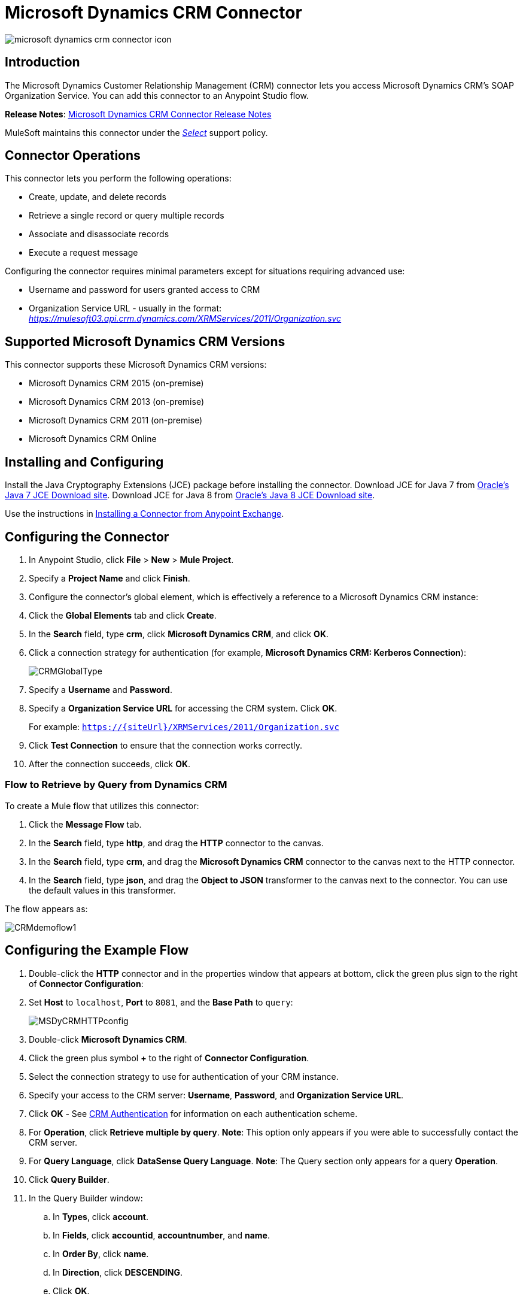= Microsoft Dynamics CRM Connector
:keywords: anypoint studio, connector, endpoint, microsoft, erp, ax query

image:microsoft-dynamics-crm-connector-icon.png[]

== Introduction

The Microsoft Dynamics Customer Relationship Management (CRM) connector lets you access Microsoft Dynamics CRM’s SOAP Organization Service. You can add this connector to an Anypoint Studio flow.

*Release Notes*: link:/release-notes/microsoft-dynamics-crm-connector-release-notes[Microsoft Dynamics CRM Connector Release Notes]

MuleSoft maintains this connector under the link:/mule-user-guide/v/3.8/anypoint-connectors#connector-categories[_Select_] support policy.

== Connector Operations

This connector lets you perform the following operations:

* Create, update, and delete records
* Retrieve a single record or query multiple records
* Associate and disassociate records
* Execute a request message

Configuring the connector requires minimal parameters except for situations requiring advanced use:

* Username and password for users granted access to CRM
* Organization Service URL - usually in the format: _https://mulesoft03.api.crm.dynamics.com/XRMServices/2011/Organization.svc_

[[supportedversions]]
== Supported Microsoft Dynamics CRM Versions

This connector supports these Microsoft Dynamics CRM versions:

* Microsoft Dynamics CRM 2015 (on-premise)
* Microsoft Dynamics CRM 2013 (on-premise)
* Microsoft Dynamics CRM 2011 (on-premise)
* Microsoft Dynamics CRM Online


== Installing and Configuring

Install the Java Cryptography Extensions (JCE) package before installing the connector.
Download JCE for Java 7 from link:http://www.oracle.com/technetwork/java/javase/downloads/jce-7-download-432124.html[Oracle's Java 7 JCE Download site].
Download JCE for Java 8 from link:http://www.oracle.com/technetwork/java/javase/downloads/jce8-download-2133166.html[Oracle's Java 8 JCE Download site].

Use the instructions in link:/mule-fundamentals/v/3.8/anypoint-exchange#installing-a-connector-from-anypoint-exchange[Installing a Connector from Anypoint Exchange].

== Configuring the Connector

. In Anypoint Studio, click *File* > *New* > *Mule Project*.
. Specify a *Project Name* and click *Finish*.
. Configure the connector's global element, which is effectively a reference to a Microsoft Dynamics CRM instance:
. Click the *Global Elements* tab and click *Create*.
. In the *Search* field, type *crm*, click *Microsoft Dynamics CRM*, and click *OK*.
. Click a connection strategy for authentication (for example, *Microsoft Dynamics CRM: Kerberos Connection*):
+
image:microsoft-dynamics-crm-connector-choose-global-type.png[CRMGlobalType]
+
. Specify a *Username* and *Password*.
. Specify a *Organization Service URL* for accessing the CRM system. Click *OK*.
+
For example: `https://{siteUrl}/XRMServices/2011/Organization.svc`
+
. Click *Test Connection* to ensure that the connection works correctly.
. After the connection succeeds, click *OK*.


=== Flow to Retrieve by Query from Dynamics CRM

To create a Mule flow that utilizes this connector:

. Click the *Message Flow* tab.
. In the *Search* field, type *http*, and drag the *HTTP* connector to the canvas.
. In the *Search* field, type *crm*, and drag the *Microsoft Dynamics CRM* connector to the canvas next to the HTTP connector.
. In the *Search* field, type *json*, and drag the *Object to JSON* transformer to the canvas next to the connector. You can use the default values in this transformer.

The flow appears as:

image:microsoft-dynamics-crm-connector-demo-flow.png[CRMdemoflow1]

== Configuring the Example Flow

. Double-click the *HTTP* connector and in the properties window that appears at bottom, click the green plus sign to the right of *Connector Configuration*:
. Set *Host* to `localhost`, *Port* to `8081`, and the *Base Path* to `query`:
+
image:microsoft-dynamics-crm-connector-4d77b.png[MSDyCRMHTTPconfig]
+
. Double-click *Microsoft Dynamics CRM*.
. Click the green plus symbol *+* to the right of *Connector Configuration*.
. Select the connection strategy to use for authentication of your CRM instance.
. Specify your access to the CRM server: *Username*, *Password*, and *Organization Service URL*. 
. Click *OK* - See <<CRM Authentication>> for information on each authentication scheme.
. For *Operation*, click *Retrieve multiple by query*.
*Note*: This option only appears if you were able to successfully contact the CRM server. 
. For *Query Language*, click *DataSense Query Language*.
*Note*: The Query section only appears for a query *Operation*. 
. Click *Query Builder*.
. In the Query Builder window: +
.. In *Types*, click *account*.
.. In *Fields*, click *accountid*, *accountnumber*, and *name*.
.. In *Order By*, click *name*.
.. In *Direction*, click *DESCENDING*.
.. Click *OK*.
//image:CRMQueryBuilder.png[CRMQueryBuilder]

=== Running a Mule Application

. In Package Explorer, right click your project's name, and click *Run As* > *Mule Application*.
. Check the console to see when the application starts. You should see a message such as this example if no errors occur:
+

[source, code, linenums]
----
++++++++++++++++++++++++++++++++++++++++++++++++++++++++++++
+ Started app 'crm-demo'                                   +
++++++++++++++++++++++++++++++++++++++++++++++++++++++++++++
----

. Open a browser and visit `http://localhost:8081/query` +
+
The list of accounts display in descending order by name and in JSON format (results vary according to your CRM instance). For example:
+

[source, code, linenums]
----
[{"name":"Alpine Ski House (sample)","accountnumber":"ABCO9M32","accountid":"f5a917b4-7e06-e411-82a5-6c3be5a8ad64"},
{"name":"Adventure Works (sample)","accountnumber":"ABC28UU7","accountid":"eba917b4-7e06-e411-82a5-6c3be5a8ad64"}]
----

== CRM Authentication

=== Authentication Schemes

The Microsoft Dynamics CRM connector supports different authentication schemes based on the Microsoft Dynamics CRM that is accessed.

Supported authentication schemes for Microsoft Dynamics CRM on premises:

* Windows Authentication - Kerberos
* Windows Authentication – NTLM (requires Anypoint Gateway for Windows)
* Claims-based Authentication

Supported authentication schemes for Microsoft Dynamics CRM online:

* Live ID
* Office 365

=== Advanced Kerberos Authentication

The preferred method of configuring the connector for Kerberos authentication is to leverage auto-configuration. The prerequisites for automatically detecting Kerberos configuration settings to work are:

* Mule runtime server joined to the same domain as the CRM instance
* AD Domain Controller is accessible from the Mule server

In case the Kerberos configuration settings cannot be automatically detected, you can set the following parameters manually:

* *SPN*: The Service Principal Name can usually be automatically discovered from the Organization Service’s WSDL. If the SPN cannot be discovered automatically, the value has to be set in the connector’s connection configuration property SPN. The SPN usually looks like `host/SERVER-NAME.MYREALM.COM`.
+
If the Organization Service WSDL reports a User Principal Name (UPN) instead of an SPN, then the CRM service is configured to run under a domain account. In this case, you must ensure that the domain admin has created an SPN under this service account in AD for the CRM hostname. In this case, the SPN is in the form `http://crm.mycompany.com` – note that the SPN is typically created to match a fully qualified DNS name that is used to access the CRM service.

* *Realm*: The Domain that the user belongs to. Note that this value is case-sensitive and must be specified exactly as defined in Active Directory.

* *KDC*: This is usually the Domain Controller (server name or IP).

If the environment is complex and requires further settings, manually create a Kerberos configuration file and reference the file in the connector’s connection configuration.

Sample Kerberos configuration file:

[source, code, linenums]
----
[libdefaults]
default_realm = MYREALM.COM
[realms]
MYREALM.COM = {
    kdc = mydomaincontroller.myrealm.com
    default_domain = MYREALM.COM
}
[domain_realm]
.myrealm.com = MYREALM.COM
myrealm.com = MYREALM.COM
----

*Note:* The `default_realm` and `default_domain` values are case-sensitive. Specify these values exactly as defined in Active Directory. If you receive an error during Test Connection stating `Message stream modified (41)`, the domain name is not correctly formed.

More information on how to create the Kerberos configuration file can be found at http://web.mit.edu/kerberos/krb5-devel/doc/admin/conf_files/krb5_conf.html.

To reference the Kerberos configuration file in a connector's connection configuration:

. Set the property *Kerberos Properties File Path*
. Place the file in the class path (usually under src/main/resources) and set the value of the property to *classpath:krb5.conf*  +
Or:  +
Provide the full path to the file as in *C:\kerberos\krb5.conf* 

You can tune the Kerberos login module (Krb5LoginModule) with scenario-specific configurations by defining a JAAS login configuration file.

Example JAAS login configuration file for the Kerberos login module:

[source, code, linenums]
----
Kerberos {
    com.sun.security.auth.module.Krb5LoginModule required
    debug=true
    refreshKrb5Config=true;
};
----

For more information on how to create the JAAS login configuration file for the Kerberos login module, see link:http://docs.oracle.com/javase/7/docs/jre/api/security/jaas/spec/com/sun/security/auth/module/Krb5LoginModule.html[Class Krb5LoginModule].

To reference the JAAS login configuration file for the Kerberos login module in a connector's connection configuration:

. Set the property *Login Properties File Path*
. Place the file in the class path (usually under `src/main/resources`) and set the value of the property to `classpath:jaas.conf`
+
Or: 
+
Provide the full path to the file as in `C:\kerberos\jaas.conf` 

=== NTLM Authentication

For connecting to Microsoft Dynamics CRM with NTLM authentication, the connector routes requests through _Anypoint Platform Gateway Service_.

The Anypoint Platform Gateway Service runs as a Windows service. Install using the instructions in the link:/mule-user-guide/v/3.8/windows-gateway-services-guide[Windows Gateway Service guide] on a machine that is joined to the same domain as the Dynamics CRM instance that you want to authenticate against.

To install Windows Gateway Service:

. Unzip the downloaded file and run the `.exe` contained within.
+
For your protection, the executable is signed by MuleSoft Inc.
+
. Follow the instructions to complete the installation. No further configuration is required.

After installing _Anypoint Platform Gateway Service_, configure the connector’s connection properties with the *Username*, *Password*, and the *Organization Service URL*.

Under NTLM authentication settings, set the *Gateway Router Service Address* to the address of the Anypoint Platform Gateway Service. This address by default is `https://myserver:9333/router`.

At this point, the connection should be successfully tested.

=== CRM Online Authentication

Microsoft Dynamics CRM Online, with Office365, allows federated authentication to known domains. Office365 provides an endpoint to discover the user parameters for federated authentication. In some cases, this discovery is not possible.

For these cases, there are optional connection configuration parameters:

* Sts Metadata Url (optional): The STS's metadata exchange URL. For ADFS, this is usually link:https://mycompany-sts.com/adfs/services/trust/mex[https://mycompany-sts.com/adfs/services/trust/mex].
*  Sts Username Port Qname (optional): The name of port that accepts username and password credentials as described in the STS's metadata exchange URL. Specify this value as a `Qname` in the format `{namespace}/port_name`. For ADFS, this is usually:
+
[source, code]
----
{http://schemas.microsoft.com/ws/2008/06/identity/securitytokenservice}UserNameWSTrustBinding_IWSTrust13Async}
----

== Proxy

Configure the proxy that is used by the connector. This can be specified in the connector's Global Element configuration, under the `Proxy` tab.
The value of the proxy address has to be in the format `{hostname/IP}:{port}`. For example, if the proxy is running in the same server under the port 8080: `127.0.0.1:8080` or `localhost:8080`.

== Operations

=== Create Record

Creates a record for an entity.

The following table lists operation inputs:

[cols=",",options="header",]
|===
|Property |Usage
|*Logical Name* |The logical name of the entity that the record belongs to.
|*Attributes* |A `Map<String, Object>` with the entity attribute names as the map's keys. To create a payload for this operation, place a DataMapper transformer before the connector in the Mule flow.
|===

Output: A String containing the ID of the created record.

=== Create Multiple Records

Creates a set of multiple records for an entity. The following table details the operation inputs.

[width="100%",cols="50%,50%",options="header"]
|===
|Property |Usage
|*Logical Name* |The logical name of the entity that the record will belong to.
|*AttributesList* |A `List<Map<String, Object>>` with a list of the entity attribute names as the map’s keys. The payload for this operation can be created easily by placing a DataMapper transformer before the connector in the Mule flow.
|===

Output: `BulkOperationResult<Map<String,Object>>` object

See <<Data Considerations>>.

=== Retrieve Record

Retrieves a single record from an entity.

The following table details the operation inputs.

[cols=",",options="header",]
|===
|Property |Usage
|*Logical Name* |The logical name of the entity that the record belongs to.
|*ID* |The ID of the record to update.
|*Attributes* |A `List<String>` with the entity attribute names that returns for the record.
|===

Output: `Map<String, Object>`

The map's keys are the entity attribute names for the retrieved record.

=== Retrieve Multiple Records by Query

Retrieves a list of records. This operation leverages Mule’s DSQL for creating the query.

The following table details the operation inputs.

[width="100%",cols="50%,50%",options="header",]
|===
|Property |Usage
|*Query* a|
DataSense Query Language: The DSQL to run. The query is translated by the connector to a Fetch XML. For more information, see link:/mule-user-guide/v/3.8/datasense-query-language[DataSense Query Language].

Native Query Language: The raw FetchXML to run. More information on how to create this queries can be found at http://msdn.microsoft.com/en-us/library/gg328332.aspx.

|===

Output: `ProviderAwarePagingDelegate<Map<String, Object>, DynamicsCRMConnector>`

In a Mule flow, this passes on to the next flow component a `List<Map<String, Object>`, where each `Map<String, Object>` element in the list contains a record of the queried entity. The map’s keys are the entity attribute names for the records.

== Update Record

Updates an existing record in an entity.

The following table lists operation inputs:

[cols=",",options="header",]
|===
|Property |Usage
|*Logical Name* |The logical name of the entity that the record belongs to.
|*ID* |The ID of the record to update.
|*Attributes* |A `Map<String, Object>` with the entity attribute names as the map's keys. To create a payload for this operation, place a DataMapper transformer before the connector in the Mule flow.
|===

Output: Void. This operation does not return a value.

=== Update Multiple Records

Updates several existing records in an entity.

The following table details the operation inputs.

[width="100%",cols="50%,50%",options="header",]
|======
|Property |Usage
|*Logical Name* |The logical name of the entity that the record belongs to.
|*AttributesList* |A `List<Map<String, Object>>` with the entity attribute names as the map’s keys. The payload for this operation can be created easily by placing a ‘Data Mapper’ transformer before the connector in the Mule flow.
|======

Output: `BulkOperationResult<Map<String,Object>>` object

=== Delete Record

Deletes a record from an entity.

The following table lists operation inputs:

[cols=",",options="header",]
|===
|Property |Usage
|*Logical Name* |The logical name of the entity that the record belongs to.
|*ID* |The ID of the record to delete.
|===

Output: Void. This operation does not return a value.

=== Delete Multiple Records

Deletes multiple records from an entity.

The following table details the operation inputs.

[width="100%",cols="50%,50%",options="header",]
|===
|Property |Usage
|*Logical Name* |The logical name of the entity that the record belongs to.
|*Ids* |The `List<String>` with the ids of the records to delete.
|===

Output:  `BulkOperationResult<String>` object

== Associate Records

Creates a link between records.

The following table details the operation inputs:

[width="100%",cols="50%,50%",options="header",]
|===
|Property |Usage
|*Logical Name* |The logical name of the entity that the record belongs to.
|*ID* |The ID of the record to which the related records are associated.
|*Schema Name* |The name of the relationship to create the link.
|*Entity Role Is Referenced* a|
When associating records from the same entity (reflexive relationship), set this property as follows:

* `false`: When the primary entity record *References* the record to associate.
*  `true`: When the primary entity record is *Referenced* by the record to associate.

|Related Entities a|
A `List<Map<String, Object>>` with the related entity records to associate.

Each `Map<String, Object>` contains two keys:

* `logicalName`: The logical name of the entity that the record to associate belongs to.
* `id`: The ID of the record to associate.

|===

Output: Void. This operation does not return a value.

=== Disassociate Records

Deletes a link between records.

The following table details the operation inputs.

[width="100%",cols="50%,50%",options="header",]
|===
|Property |Usage
|*Logical Name* |The logical name of the entity that the record belongs to.
|*ID* |The ID of the record from which the related records are disassociated.
|*Schema Name* |The name of the relationship to delete the link.
|*Entity Role Is Referenced* a|
When disassociating records from the same entity (reflexive relationship), set this property as follows:

* `false`: When the primary entity record *References* the record to associate.
* `true`: When the primary entity record is *Referenced* by the record to associate.

|*Related Entities* a|
A `List<Map<String, Object>>` with the related entity records to disassociate.

Each `Map<String, Object>` contains two keys:

* `logicalName`: The logical name of the entity that the record to disassociate belongs to.
* `id`: The ID of the record to disassociate.

|===

Output: Void. This operation does not return a value.

=== Execute

Executes a Dynamics CRM organization request and returns the response. The following table details the operation inputs.

[width="100%",cols="50%,50%",options="header",]
|===
|Property |Usage
|Request Name |The request name to execute.
|Request Id |(Optional) The ID of the request.
|Request Parameters |The request parameters are taken from the message Payload. To set these parameters correctly for each operation, a data mapper is typically used before the connector is called.
|===

*Output*:  A POJO containing the results of the method executed. The structure of each response is described in the operation’s metadata.

*Supported Operations*: The full set of the Microsoft Dynamics CRM organization request operations described at file://localhost/x-webdoc/::859D6B8E-CFBB-45B9-B6CC-1FEBA703BE43:%2522[https://msdn.microsoft.com/en-us/library/gg309482.aspx].


== Exceptions Handling

=== Exceptions when Connecting

If the connector fails to connect with the CRM instance for any reason, an exception of type ConnectionException is thrown. The exception message helps debugging the cause of the exception.

=== Exceptions in Operations

Each operation throws a different type of exception. This is useful when defining an exception handling policy.

The following table lists the exception types that are thrown for every operation.

[width="100%",cols="50%,50%",options="header",]
|===
|Operation |Exception Type
|Create |IOrganizationServiceCreateOrganizationServiceFaultFaultFaultMessage
|Update |IOrganizationServiceUpdateOrganizationServiceFaultFaultFaultMessage
|Delete |IOrganizationServiceDeleteOrganizationServiceFaultFaultFaultMessage
|Retrieve |IOrganizationServiceRetrieveOrganizationServiceFaultFaultFaultMessage
|Retrieve Multiple |IOrganizationServiceRetrieveMultipleOrganizationServiceFaultFaultFaultMessage
|Associate |IOrganizationServiceAssociateOrganizationServiceFaultFaultFaultMessage
|Disassociate |IOrganizationServiceDisassociateOrganizationServiceFaultFaultFaultMessage
|Execute |IOrganizationServiceExecuteOrganizationServiceFaultFaultFaultMessage
|===

== Data Considerations

=== Entity Reference

Entity reference attributes are accessible as String values that match the pattern _myattribute_referenceto_targetentity_.

To avoid conflicts, don't add fields to your CRM instance using this reserved naming scheme: `[*]_referenceto_[*]`.

As an example, the Contact Entity Reference attribute `TransactionCurrencyId` is Lookup field that targets the entity `transactioncurrency`. The `transactioncurrencyid` of the `transactioncurrency` is accessible as a String in the attribute `transactioncurrencyid_referenceto_transactioncurrency`.

The Create and Update operations accept entity reference attributes. Following the example above, to create a Contact targeting a `transactioncurrency`, set the value of the attribute `transactioncurrencyid_referenceto_transactioncurrency` to the `transactioncurrencyid` of the record to reference.

The Retrieve Multiple Records operation also allows selecting and filtering of Entity Reference attributes. As an example for Contact, the following DataSense Query returns all the contact full names that where created by a particular `systemuserid`:

[source, code, linenums]
----
Select fullname From contact Where createdby_referenceto_systemuser = 
'c7a58b13-df19-491c-a918-1bc26eaf6eb3'
----

=== Party List

A Party List is typically found on email activities to represent the To, Bcc, and Cc attributes. This type of attribute is accessible as a list of `Map<String, String>` objects where each list item represents an <<Entity Reference>>. +
As an example, the *Email* Party List attribute *To* is a list of Lookup objects that can target any of the following entities: *Account*, *Contact*, *Lead*, *Queue*, and *SystemUser*.

The *To* attribute is a List of `Map<String, String>` objects where each Map’s key is one of the following: 

[source, code]
----
to_referenceto_account, to_referenceto_contact, to_referenceto_lead, to_referenceto_queue or to_referenceto_systemuser
----

For an email sent to an _account_ and a _contact_, the *To* attribute is:

[source, code, linenums]
----
[{ to_referenceto_account: 40f5b94e-1cb6-45c1-9990-76fb7f038447}, { to_referenceto_contact: 3b7d2441-6fc7-48be-a965-a89e501ad5b3} ]
----

=== Picklist

Picklist attributes are accessible as Integer values.

As an example, the *Contact* attribute *familystatuscode* is accessible as an Integer value.

=== Money

Money attributes are accessible as BigDecimal values.

As an example, the *Contact* attribute *creditlimit* is accessible as a BigDecimal value.

=== BulkOperationResult<T>

* *isSuccesful*() returns a Boolean value. Is false if any of the results contains an error.
* *getItems*() returns a list of the results. Each result has a correlation and respects the order of the record Created, Updated, or Deleted. +
Each item has the following data: +
** *isSuccesful*() is false if the operation is faulted.
** *getId*() returns the ID of the created entity in create-multiple operation.
** *getException*() returns the Exception from the backend fault.
**  *getMessage*() returns the message in case isSuccesful() is false.

== Frequently Asked Questions

==== Which versions of Dynamics CRM are supported by this connector?

See xref:supportedversions[Supported versions] in the <<Overview>> section for the current list of supported CRM versions.

==== What authentication schemes are supported by the connector?

Options for authentication against on-premises CRM instances include Kerberos, Claims Authentication (ADFS), and NTLM (via the Anypoint platform gateway for Windows). For CRM Online, the standard CRM online authentication protocol is supported.

==== What parts of the CRM object model are accessible by the connector?

All out-of-box and custom entities are available via the connector, including primary entities and association entities.

==== Are DataSense and DataMapper supported by this connector?

Yes, all entities and entity attributes are exposed to Studio by the connector for use with DataMapper and DataSense.

==== What operations can I perform with the connector?

All standard create-read-update-delete operations are supported against all CRM entities. Additionally, queries for collections of objects can be written either in native FetchXML or Mule’s DSQL query language.

==== Are there any examples that show how to use the connector?

Yes, an example project for Anypoint Studio is available in link:_attachments/dynamics-crm-connector-samples.zip[dynamics-crm-connector-samples.zip].

==== What Mule editions can I use this connector on?

This connector is supported on any Enterprise Edition Anypoint platform running on any operating system and bit-ness, including the CloudHub integration PaaS.

== See Also

* link:/mule-user-guide/v/3.8/mule-expression-language-mel[Mule Expression Language]
* link:/mule-user-guide/v/3.8/endpoint-configuration-reference[Configuring Endpoints]
* link:/mule-user-guide/v/3.8/transformers[Transformers]
* link:/mule-user-guide/v/3.8/flow-reference-component-reference[Flow Reference Component Reference]
* link:http://training.mulesoft.com[MuleSoft Training]
* link:https://www.mulesoft.com/webinars[MuleSoft Webinars]
* link:http://blogs.mulesoft.com[MuleSoft Blogs]
* link:http://forums.mulesoft.com[MuleSoft's Forums]
* link:https://www.mulesoft.com/support-and-services/mule-esb-support-license-subscription[MuleSoft Support]
* mailto:support@mulesoft.com[Contact MuleSoft]
